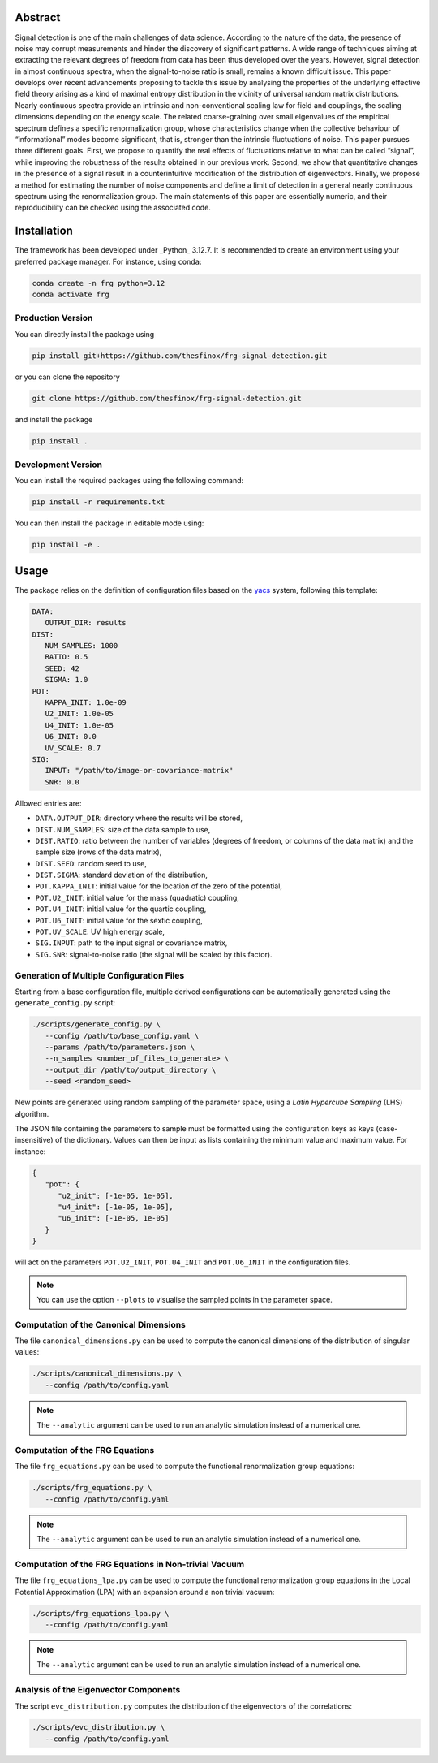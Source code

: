 Abstract
========

.. image:: _static/abstract.png
   :width: 100%
   :align: center
   :alt: graphical abstract

Signal detection is one of the main challenges of data science.
According to the nature of the data, the presence of noise may corrupt measurements and hinder the discovery of significant patterns.
A wide range of techniques aiming at extracting the relevant degrees of freedom from data has been thus developed over the years.
However, signal detection in almost continuous spectra, when the signal-to-noise ratio is small, remains a known difficult issue.
This paper develops over recent advancements proposing to tackle this issue by analysing the properties of the underlying effective field theory arising as a kind of maximal entropy distribution in the vicinity of universal random matrix distributions.
Nearly continuous spectra provide an intrinsic and non-conventional scaling law for field and couplings, the scaling dimensions depending on the energy scale.
The related coarse-graining over small eigenvalues of the empirical spectrum defines a specific renormalization group, whose characteristics change when the collective behaviour of “informational” modes become significant, that is, stronger than the intrinsic fluctuations of noise.
This paper pursues three different goals.
First, we propose to quantify the real effects of fluctuations relative to what can be called “signal”, while improving the robustness of the results obtained in our previous work.
Second, we show that quantitative changes in the presence of a signal result in a counterintuitive modification of the distribution of eigenvectors.
Finally, we propose a method for estimating the number of noise components and define a limit of detection in a general nearly continuous spectrum using the renormalization group.
The main statements of this paper are essentially numeric, and their reproducibility can be checked using the associated code.

Installation
============

The framework has been developed under _Python_ 3.12.7.
It is recommended to create an environment using your preferred package manager.
For instance, using ``conda``:

.. code:: bash

   conda create -n frg python=3.12
   conda activate frg

Production Version
------------------

You can directly install the package using

.. code:: bash

   pip install git+https://github.com/thesfinox/frg-signal-detection.git

or you can clone the repository

.. code:: bash

   git clone https://github.com/thesfinox/frg-signal-detection.git

and install the package

.. code:: bash

   pip install .

Development Version
-------------------

You can install the required packages using the following command:

.. code:: bash

   pip install -r requirements.txt

You can then install the package in editable mode using:

.. code:: bash

   pip install -e .

Usage
=====

The package relies on the definition of configuration files based on the `yacs <https://github.com/rbgirshick/yacs>`_ system, following this template:

.. code:: yaml

   DATA:
      OUTPUT_DIR: results
   DIST:
      NUM_SAMPLES: 1000
      RATIO: 0.5
      SEED: 42
      SIGMA: 1.0
   POT:
      KAPPA_INIT: 1.0e-09
      U2_INIT: 1.0e-05
      U4_INIT: 1.0e-05
      U6_INIT: 0.0
      UV_SCALE: 0.7
   SIG:
      INPUT: "/path/to/image-or-covariance-matrix"
      SNR: 0.0


Allowed entries are:

- ``DATA.OUTPUT_DIR``: directory where the results will be stored,
- ``DIST.NUM_SAMPLES``: size of the data sample to use,
- ``DIST.RATIO``: ratio between the number of variables (degrees of freedom, or columns of the data matrix) and the sample size (rows of the data matrix),
- ``DIST.SEED``: random seed to use,
- ``DIST.SIGMA``: standard deviation of the distribution,
- ``POT.KAPPA_INIT``: initial value for the location of the zero of the potential,
- ``POT.U2_INIT``: initial value for the mass (quadratic) coupling,
- ``POT.U4_INIT``: initial value for the quartic coupling,
- ``POT.U6_INIT``: initial value for the sextic coupling,
- ``POT.UV_SCALE``: UV high energy scale,
- ``SIG.INPUT``: path to the input signal or covariance matrix,
- ``SIG.SNR``: signal-to-noise ratio (the signal will be scaled by this factor).

Generation of Multiple Configuration Files
------------------------------------------

Starting from a base configuration file, multiple derived configurations can be automatically generated using the ``generate_config.py`` script:

.. code:: bash

   ./scripts/generate_config.py \
      --config /path/to/base_config.yaml \
      --params /path/to/parameters.json \
      --n_samples <number_of_files_to_generate> \
      --output_dir /path/to/output_directory \
      --seed <random_seed>

New points are generated using random sampling of the parameter space, using a *Latin Hypercube Sampling* (LHS) algorithm.

The JSON file containing the parameters to sample must be formatted using the configuration keys as keys (case-insensitive) of the dictionary.
Values can then be input as lists containing the minimum value and maximum value.
For instance:

.. code:: json

   {
      "pot": {
         "u2_init": [-1e-05, 1e-05],
         "u4_init": [-1e-05, 1e-05],
         "u6_init": [-1e-05, 1e-05]
      }
   }

will act on the parameters ``POT.U2_INIT``, ``POT.U4_INIT`` and ``POT.U6_INIT`` in the configuration files.

.. note::

   You can use the option ``--plots`` to visualise the sampled points in the parameter space.

Computation of the Canonical Dimensions
---------------------------------------

The file ``canonical_dimensions.py`` can be used to compute the canonical dimensions of the distribution of singular values:

.. code:: bash

   ./scripts/canonical_dimensions.py \
      --config /path/to/config.yaml

.. note::

   The ``--analytic`` argument can be used to run an analytic simulation instead of a numerical one.

Computation of the FRG Equations
--------------------------------

The file ``frg_equations.py`` can be used to compute the functional renormalization group equations:

.. code:: bash

   ./scripts/frg_equations.py \
      --config /path/to/config.yaml

.. note::

   The ``--analytic`` argument can be used to run an analytic simulation instead of a numerical one.

Computation of the FRG Equations in Non-trivial Vacuum
------------------------------------------------------

The file ``frg_equations_lpa.py`` can be used to compute the functional renormalization group equations in the Local Potential Approximation (LPA) with an expansion around a non trivial vacuum:


.. code:: bash

   ./scripts/frg_equations_lpa.py \
      --config /path/to/config.yaml

.. note::

   The ``--analytic`` argument can be used to run an analytic simulation instead of a numerical one.

Analysis of the Eigenvector Components
--------------------------------------

The script ``evc_distribution.py`` computes the distribution of the eigenvectors of the correlations:

.. code:: bash

   ./scripts/evc_distribution.py \
      --config /path/to/config.yaml
